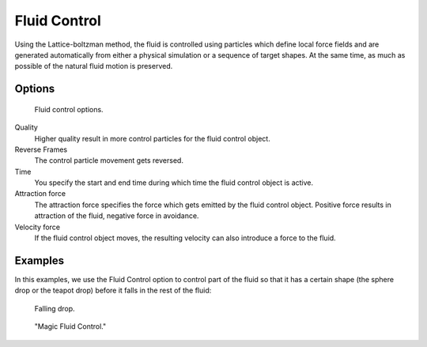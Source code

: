 ..    TODO/Review: {{review}}.

*************
Fluid Control
*************

Using the Lattice-boltzman method, the fluid is controlled using particles which define local
force fields and are generated automatically from either a physical simulation or a sequence
of target shapes. At the same time,
as much as possible of the natural fluid motion is preserved.


.. youtube:: WruTNnF6Ztg


Options
=======

.. figure:: /images/physics_fluid_types_control.jpg

   Fluid control options.


Quality
   Higher quality result in more control particles for the fluid control object.

Reverse Frames
   The control particle movement gets reversed.

Time
   You specify the start and end time during which time the fluid control object is active.

Attraction force
   The attraction force specifies the force which gets emitted by the fluid control object.
   Positive force results in attraction of the fluid, negative force in avoidance.

Velocity force
   If the fluid control object moves, the resulting velocity can also introduce a force to the fluid.


Examples
========

In this examples,
we use the Fluid Control option to control part of the fluid so that it has a certain shape
(the sphere drop or the teapot drop) before it falls in the rest of the fluid:


.. figure:: /images/physics_fluid_types_control_example1.jpg

   Falling drop.


.. figure:: /images/physics_fluid_types_control_example2.jpg

   "Magic Fluid Control."
